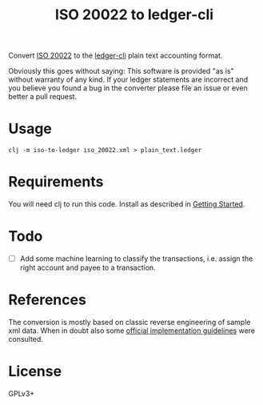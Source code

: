 #+TITLE: ISO 20022 to ledger-cli

Convert [[https://en.wikipedia.org/wiki/ISO_20022][ISO 20022]] to the [[https://www.ledger-cli.org][ledger-cli]] plain text accounting format.

Obviously this goes without saying: This software is provided "as is"
without warranty of any kind. If your ledger statements are incorrect
and you believe you found a bug in the converter please file an issue
or even better a pull request.

* Usage

#+BEGIN_SRC shell
clj -m iso-to-ledger iso_20022.xml > plain_text.ledger
#+END_SRC

* Requirements

You will need clj to run this code. Install as described in
[[https://clojure.org/guides/getting_started][Getting Started]].

* Todo

- [ ] Add some machine learning to classify the transactions,
  i.e. assign the right account and payee to a transaction.

* References

The conversion is mostly based on classic reverse engineering of
sample xml data. When in doubt also some [[https://www.six-group.com/interbank-clearing/dam/downloads/de/standardization/iso/swiss-recommendations/implementation-guidelines-camt.pdf][official implementation
guidelines]] were consulted.

* License

GPLv3+
